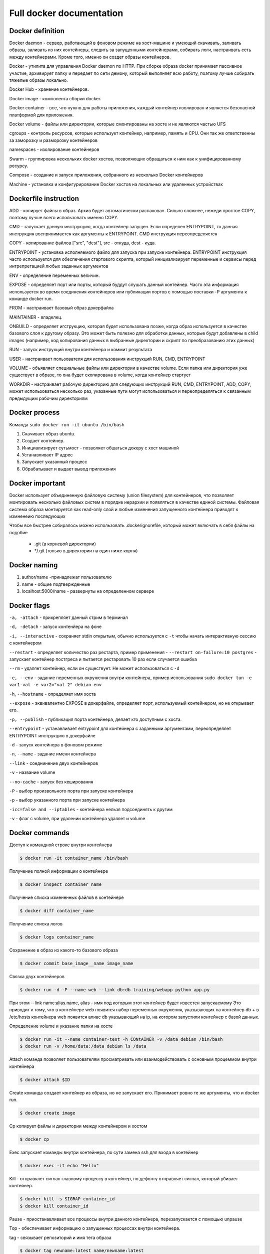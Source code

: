 Full docker documentation
=========================

Docker definition
^^^^^^^^^^^^^^^^^

Docker daemon - сервер, работающий в фоновом режиме на хост-машине и умеющий скачивать, заливать образы, заливать из них контейнеры, следить за запущенными контейнерами, собирать логи, настраивать сеть между контейнерами. Кроме того, именно он создет образы контейнеров.

Docker - утилита для управления Docker daemon по HTTP. При сборке образа docker принимает пассивное участие, архивирует папку и передает по сети демону, который выполняет всю работу, поэтому лучше собирать тяжелые образы локально.

Docker Hub - хранение контейнеров. 

Docker image - компонента сборки docker.

Docker container - все, что нужно для работы приложения, каждый контейнер изолирован и является безопасной платформой для приложения.

Docker volume - файлы или директории, которые смонтированы на хосте и не являются частью UFS

cgroups - контроль ресурсов, которые использует контейнер, например, память и CPU. Они так же ответственны за заморозку и разморозку контейнеров

namespaces - изолирование контейнеров

Swarm - группировка нескольких docker хостов, позволяющих обращаться к ним как к унифицированному ресурсу.

Compose - создание и запуск приложения, собранного из несколько Docker контейнеров

Machine - установка и конфигурирование Docker хостов на локальных или удаленных устройствах

Dockerfile instruction
^^^^^^^^^^^^^^^^^^^^^^

ADD - копирует файлы в образ. Архив будет автоматически распакован. Сильно сложнее, нежеди простое COPY, поэтому лучше  всего использовать именно COPY.

CMD - запускает данную инструкцию, когда контейнер запущен. Если определен ENTRYPOINT, то данная инструкция воспринимается как аргументы к ENTRYPOINT. CMD инструкция переопределяется

COPY - копирование файлов ["src", "dest"], src - откуда, dest - куда. 

ENTRYPOINT - установка исполняемого файло для запуска при запуске контейнера. ENTRYPOINT инструкция часто используется для обеспечения стартового скрипта, который инициализирует переменные и сервисы перед интрепретацией любых заданных аргументов

ENV - определение переменных величин.

EXPOSE - определяет порт или порты, который буддут слушать данный контейнер. Часто эта информация используется во время соединения контейнеров или публикации портов с помощью поставки -P аргумента к команде docker run. 

FROM - настраивает базовый образ докерфайла

MAINTAINER - владелец. 

ONBUILD - определяет игструкцию, которая будет использована позже, когда образ используется в качестве базового слоя к другому образу. Это может быть полезно для обработки данных, которые будут добавлены в child images (например, код копирования данных в выбранные директории и скрипт по преобразованию этих данных)

RUN - запуск инструкций внутри контейнера и коммит результата

USER - настраивает пользователя для использования инструкций RUN, CMD, ENTRYPOINT

VOLUME - объявляет специальные файлы или директории в качестве volume. Если папка или директория уже существует в образе, то она будет скопирована в volume, когда контейнер стартует

WORKDIR - настраивает рабочую директорию для следующих инструкций RUN, CMD, ENTRYPOINT, ADD, COPY, может использоваться несколько раз, указанные пути могут использоваться и переопределяться к связанным предыдущим рабочим директориям

Docker process
^^^^^^^^^^^^^^

Команда ``sudo docker run -it ubuntu /bin/bash``

#. Скачивает образ ubuntu.

#. Создает контейнер.

#. Инициализирует суть\мост - позволяет обшаться докеру с хост машиной

#. Устанавливает IP адрес
   
#. Запускает указанный процесс

#. Обрабатывает и выдает вывод приложения
   
Docker important
^^^^^^^^^^^^^^^^

Docker использует объединенную файловую систему (union filesystem) для контейнеров, что позволяет монтировать несколько файловых систем в порядке иерархии и появляться в качестве единой системы.  Файловая система образа монтируется как read-only слой и любые изменения запущенного контейнера приводят к измненеию последующих

Чтобы все быстрее собиралось можно использовать .dockerignorefile, который может включать в себя файлы на подобие

        - .git (в корневой директории)

        - \*/.git (только в директории на один ниже корня)

Docker naming
^^^^^^^^^^^^^

#. author/name -принадлежат пользователю
#. name - общие подтвержденные
#. localhost:5000/name - развернуты на определенном сервере


Docker flags
^^^^^^^^^^^^

``-a, -attach`` - прикрепляет данный стрим в терминал

``-d, -detach`` - запуск контенйера на фоне

``-i, --interactive`` - сохраняет stdin открытым, обычно используется с ``-t`` чтобы начать интерактивную сессию с контейнером

``--restart`` - определяет количество раз рестарта, пример применения - ``--restart on-failure:10 postgres`` - запускает контейнер постгреса и пытается рестаровать 10 раз если случается ошибка

``--rm`` - удаляет контейнер, если он существует. Не может использоваться с ``-d``

``-e, --env`` - задание переменных окружения внутри контейнера, пример использования ``sudo docker tun -e var1-val -e var2="val 2" debian env``

``-h``, ``--hostname`` - определяет имя хоста

``--expose`` - эквивалентно EXPOSE в докерфайле, определяет порт, используемый контейнером, но не открывает его. 

``-p, --publish`` - публикация порта контейнера, делает кго доступным с хоста.

``--entrypoint`` - устанавливает entrypoint для контейнера с заданными аргументами, переопределяет ENTRYPOINT инструкцию в докерфайле

``-d`` - запуск контейнера в фоновом режиме

``-n``, ``--name`` - задание имени контейнера

``--link`` - соеднинение двух контейнеров

``-v`` - название volume

``--no-cache`` - запуск без кеширования

``-P`` - выбор произвольного порта при запуске контейнера

``-p`` - выбор указанного порта при запуске контейнера

``-icc=false and --iptables`` - контейнера нельзя подсоединять к другим

``-v`` - флаг с volume, при удалении контейнера удаляет и volume

Docker commands
^^^^^^^^^^^^^^^

Доступ к командной строке внутри контейнера

.. code:: console

        $ docker run -it container_name /bin/bash

Получение полной информации о контейнере

.. code:: console
        
        $ docker inspect container_name

Получение списка измененных файлов в контейнере

.. code:: console

        $ docker diff container_name

Получение списка логов

.. code:: console
        
        $ docker logs container_name


Сохранение в образ из какого-то базового образа

.. code:: console

        $ docker commit base_image__name image_name


Связка двух контейнеров

.. code:: console
      
        $ docker run -d -P --name web --link db:db training/webapp python app.py

При этом --link name:alias.name, alias - имя под которым этот контейнер будет известен запускаемому
Это приводит к тому, что в контейнере web появится набор переменных окружения, указывающих на контейнер db + в /etc/hosts контейнера web появится алиас db указывающий на ip, на котором запустили контейнер с базой данных.


Определение volume и указание папки на хосте

.. code:: console
        
        $ docker run -it --name container-test -h CONtAINER -v /data debian /bin/bash
        $ docker run -v /home/data:/data debian ls /data


Attach команда позволяет пользователям просматривать или взаимодействовать с основным процеммом внутри контейнера

.. code:: console
        
        $ docker attach $ID

Create команда создает контейнер из образа, но не запускает его. Принимает ровно те же аргументы, что и docker run.

.. code:: console

        $ docker create image

Cp копирует файлы и директории между контейнером и хостом

.. code:: console

        $ docker cp

Exec запускает команды внутри контейнера, по сути замена ssh для входа в контейнер

.. code:: console
        
        $ docker exec -it echo "Hello"

Kill - отправялет сигнал главному процессу в контейнер, по дефолту отправляет сигнал, который убивает контейнер. 

.. code:: console

        $ docker kill -s SIGRAP container_id
        $ docker kill container_id


Pause - приостанавливает все процессы внутри данного контейнера, перезапускается с помощью unpause


Top - обеспечивает информацию о запущенных процессах внутри контейнера.

tag - связывает репозиторий и имя тега образа

.. code:: console
        
        $ docker tag newname:latest name/newname:latest



Dockerfile examples
^^^^^^^^^^^^^^^^^^^

Примеры с volume. Надо отметить, что все инструкции после VOLUME инструкции не могут изменять этот volume

.. code:: console
        
        FROM debian:wheezy
        VOLUME /data

Пример, когда команды не сработают 

.. code:: console
        
        FROM debian:wheezy
        RUN useradd foo
        VOLUME /data
        RUN touch /data/x
        RUN chown -R foo:foo /data

Пример, когда сработает как надо

.. code:: console
        FROM debian:wheezy
        RUN useradd foo
        RUN mkdir /data && touch /data/x
        RUN chown -R foo:foo /data
        VOLUME /data





Hello
~~~~~~~~

